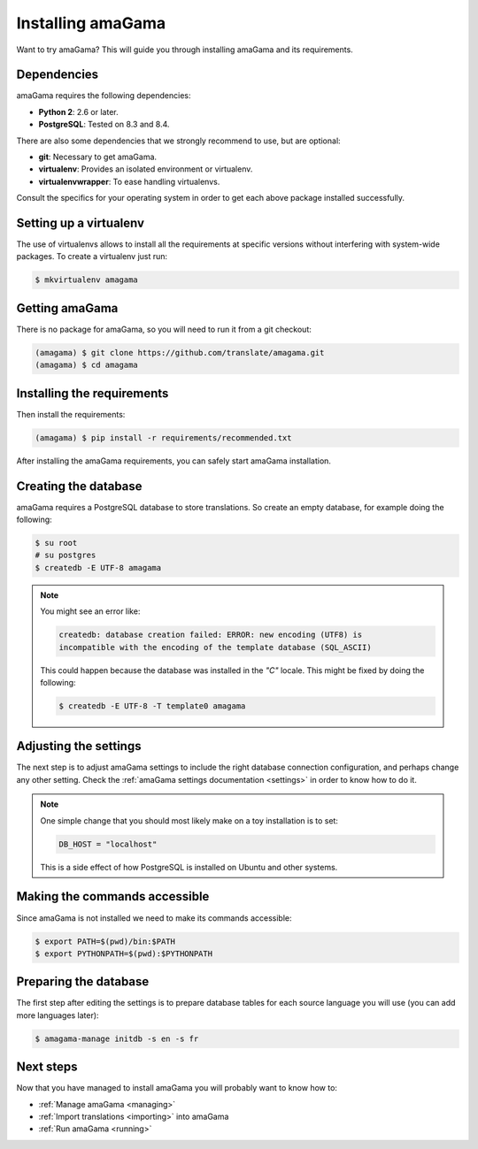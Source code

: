 .. _installation:

Installing amaGama
******************

Want to try amaGama? This will guide you through installing amaGama and its
requirements.


.. _installation#dependencies:

Dependencies
============

amaGama requires the following dependencies:

- **Python 2**: 2.6 or later.
- **PostgreSQL**: Tested on 8.3 and 8.4.

There are also some dependencies that we strongly recommend to use, but are optional:

- **git**: Necessary to get amaGama.
- **virtualenv**: Provides an isolated environment or virtualenv.
- **virtualenvwrapper**: To ease handling virtualenvs.

Consult the specifics for your operating system in order to get each above
package installed successfully.


.. _installation#setup-virtualenv:

Setting up a virtualenv
=======================

The use of virtualenvs allows to install all the requirements at specific
versions without interfering with system-wide packages. To create a virtualenv
just run:

.. code-block:: bash

   $ mkvirtualenv amagama


.. _installation#getting-amagama:

Getting amaGama
===============

There is no package for amaGama, so you will need to run it from a git
checkout:

.. code-block:: bash

   (amagama) $ git clone https://github.com/translate/amagama.git
   (amagama) $ cd amagama


.. _installation#requirements:

Installing the requirements
===========================

Then install the requirements:

.. code-block:: bash

   (amagama) $ pip install -r requirements/recommended.txt


After installing the amaGama requirements, you can safely start amaGama
installation.


.. _installation#creating-database:

Creating the database
=====================

amaGama requires a PostgreSQL database to store translations. So create an empty
database, for example doing the following:

.. code-block:: bash

    $ su root
    # su postgres
    $ createdb -E UTF-8 amagama

.. note:: You might see an error like:

   .. code-block:: bash

      createdb: database creation failed: ERROR: new encoding (UTF8) is
      incompatible with the encoding of the template database (SQL_ASCII)

   This could happen because the database was installed in the *"C"* locale. This
   might be fixed by doing the following:

   .. code-block:: bash

      $ createdb -E UTF-8 -T template0 amagama


.. _installation#adjust-settings:

Adjusting the settings
======================

The next step is to adjust amaGama settings to include the right database
connection configuration, and perhaps change any other setting. Check the
:ref:`amaGama settings documentation <settings>` in order to know how to do it.

.. note:: One simple change that you should most likely make on a toy
   installation is to set:

   .. code-block:: python

      DB_HOST = "localhost"

   This is a side effect of how PostgreSQL is installed on Ubuntu and other
   systems.


.. _installation#commands:

Making the commands accessible
==============================

Since amaGama is not installed we need to make its commands accessible:

.. code-block:: bash

   $ export PATH=$(pwd)/bin:$PATH
   $ export PYTHONPATH=$(pwd):$PYTHONPATH


.. _installation#preparing-database:

Preparing the database
======================

The first step after editing the settings is to prepare database tables for
each source language you will use (you can add more languages later):

.. code-block:: bash

    $ amagama-manage initdb -s en -s fr


.. _installation#next-steps:

Next steps
==========

Now that you have managed to install amaGama you will probably want to know how
to:

- :ref:`Manage amaGama <managing>`
- :ref:`Import translations <importing>` into amaGama
- :ref:`Run amaGama <running>`
